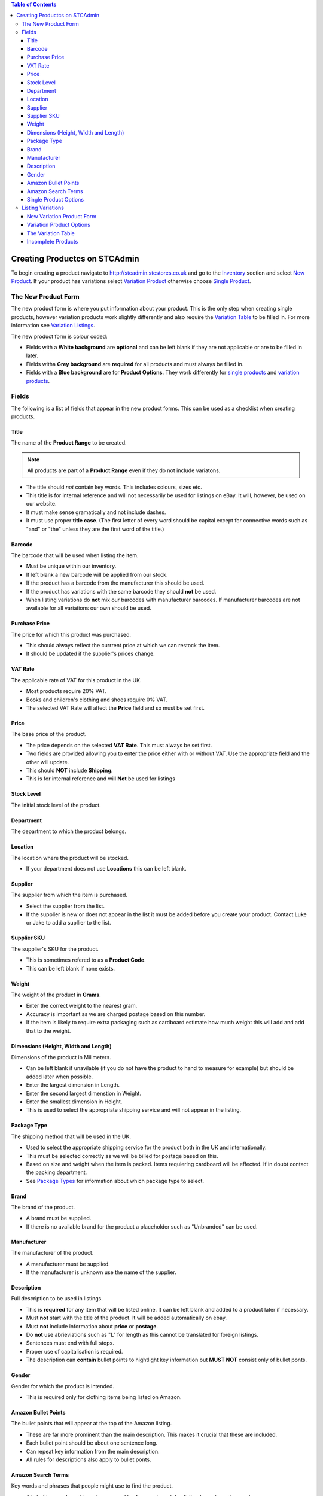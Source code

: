 

.. contents:: Table of Contents

******************************
Creating Productcs on STCAdmin
******************************

To begin creating a product navigate to http://stcadmin.stcstores.co.uk and go to the
`Inventory <{% url 'inventory:product_search' %}>`_ section and select
`New Product <{% url 'inventory:new_product' %}>`_. If your product has
variations select
`Variation Product <{% url 'inventory:new_variation_product' %}>`_
otherwise choose `Single Product <{% url 'inventory:new_single_product' %}>`_.

The New Product Form
====================

The new product form is where you put information about your product. This is
the only step when creating single products, however variation products work
slightly differently and also require the `Variation Table <#variation_table>`_
to be filled in. For more information see `Variation Listings <#variation_listings>`_.

The new product form is colour coded:

* Fields with a **White background** are **optional** and can be left blank if they are not applicable or are to be filled in later.
* Fields witha **Grey background** are **required** for all products and must always be filled in.
* Fields with a **Blue background** are for **Product Options**. They work differently for `single products <#single_product_options>`_ and `variation products <#variation_product_options>`_.


Fields
======

The following is a list of fields that appear in the new product forms. This can be used as a checklist when creating products.

Title
______
The name of the **Product Range** to be created.

.. note:: All products are part of a **Product Range** even if they do not include variatons.

* The title should *not* contain key words. This includes colours, sizes etc.
* This title is for internal reference and will not necessarily be used for listings on eBay. It will, however, be used on our website.
* It must make sense gramatically and not include dashes.
* It must use proper **title case**. (The first letter of every word should be capital except for connective words such as "and" or "the" unless they are the first word of the title.)

Barcode
_______
The barcode that will be used when listing the item.

* Must be unique within our inventory.
* If left blank a new barcode will be applied from our stock.
* If the product has a barcode from the manufacturer this should be used.
* If the product has variations with the same barcode they should **not** be used.
* When listing variations do **not** mix our barcodes with manufacturer barcodes. If manufacturer barcodes are not available for all variations our own should be used.

Purchase Price
______________
The price for which this product was purchased.

* This should always reflect the currrent price at which we can restock the item.
* It should be updated if the supplier's prices change.

VAT Rate
________
The applicable rate of VAT for this product in the UK.

* Most products require 20% VAT.
* Books and children's clothing and shoes require 0% VAT.
* The selected VAT Rate will affect the **Price** field and so must be set first.

Price
_____
The base price of the product.

* The price depends on the selected **VAT Rate**. This must always be set first.
* Two fields are provided allowing you to enter the price either with or without VAT. Use the appropriate field and the other will update.
* This should **NOT** include **Shipping**.
* This is for internal reference and will **Not** be used for listings

Stock Level
___________
The initial stock level of the product.

Department
__________
The department to which the product belongs.

Location
________
The location where the product will be stocked.

* If your department does not use **Locations** this can be left blank.

Supplier
________
The supplier from which the item is purchased.

* Select the supplier from the list.
* If the supplier is new or does not appear in the list it must be added before you create your product. Contact Luke or Jake to add a supllier to the list.

Supplier SKU
____________
The supplier's SKU for the product.

* This is sometimes refered to as a **Product Code**.
* This can be left blank if none exists.

Weight
______
The weight of the product in **Grams**.

* Enter the correct weight to the nearest gram.
* Accuracy is important as we are charged postage based on this number.
* If the item is likely to require extra packaging such as cardboard estimate how much weight this will add and add that to the weight.

Dimensions (Height, Width and Length)
_____________________________________
Dimensions of the product in Milimeters.

* Can be left blank if unavilable (if you do not have the product to hand to measure for example) but should be added later when possible.
* Enter the largest dimension in Length.
* Enter the second largest dimenstion in Weight.
* Enter the smallest dimension in Height.
* This is used to select the appropriate shipping service and will not appear in the listing.

Package Type
____________
The shipping method that will be used in the UK.

* Used to select the appropriate shipping service for the product both in the UK and internationally.
* This must be selected correctly as we will be billed for postage based on this.
* Based on size and weight when the item is packed. Items requiering cardboard will be effected. If in doubt contact the packing department.
* See `Package Types <{% url 'reference:package_types' %}>`_ for information about which package type to select.

Brand
_____
The brand of the product.

* A brand must be supplied.
* If there is no available brand for the product a placeholder such as "Unbranded" can be used.

Manufacturer
____________
The manufacturer of the product.

* A manufacturer must be supplied.
* If the manufacturer is unknown use the name of the supplier.


Description
___________
Full description to be used in listings.

* This is **required** for any item that will be listed online. It can be left blank and added to a product later if necessary.
* Must **not** start with the title of the product. It will be added automatically on ebay.
* Must **not** include information about **price** or **postage**.
* Do **not** use abrieviations such as "L" for length as this cannot be translated for foreign listings.
* Sentences must end with full stops.
* Proper use of capitalisation is required.
* The description can **contain** bullet points to hightlight key information but **MUST NOT** consist only of bullet ponts.

Gender
______
Gender for which the product is intended.

* This is required only for clothing items being listed on Amazon.


Amazon Bullet Points
____________________
The bullet points that will appear at the top of the Amazon listing.

* These are far more prominent than the main description. This makes it crucial that these are included.
* Each bullet point should be about one sentence long.
* Can repeat key information from the main description.
* All rules for descriptions also apply to bullet ponts.

Amazon Search Terms
___________________
Key words and phrases that people might use to find the product.

* A list of keywords and key phrases used by Amazon to match a listing to customer's searches.
* Can include alternate words and spelling.
* Search terms must be put here, **not** in the product title.


Single Product Options
______________________

Product options work differently for single items and variation products. This
information is for single items.

* Fill in any fields you feel apply to the product.
* Any fields that do not seem applicable or relevent should be left blank.
* Colour should be filled in for all products as this is required by Amazon.

Listing Variations
==================
While a single form is required to create a single item, creating a product with
variations is a two step process. The first step is the
`new variation product form <#variation_product_form>`_, which is very similar
to the new single product variation form.
This is followed by the `Variation Table <#variation_table>`_.

New Variation Product Form
__________________________
The variation product form is very similar to the single product form.
The **Barcode** field does not appear here. You will be able to add
barcodes later. All the above information about fields still applies and
can still be used as a checklist. You will notice that when listing
variation products that checkboxes appear to the right of some fields.
If there are any fields for which the required information is not the same
for **every** variation the box next to it should be checked. If the
field is optional it can be left blank, however anything you do enter will
be provided as a default for all variations. If the information in this
field will be the same for most of your variations you can enter it here
to save typing later. If the field is not optional something must be
entered. This can be the correct information for one or some of your
variations or a placeholder. For **Price**, **Purchase Price** and
**Weight** zero is a viable placeholder but another value must be
entered for all variations on the next page.

When the form is complete you will be presented with a table containing
each field you have selected for each existant variation. These fields
should be filled in in exactly the same way they otherwise would be.

The **Barcode** field will always appear here. As usual the manufactuer
barcode can be used if available, otherwise it can be left blank to use
new barcodes from our stock.

Variation Product Options
_________________________
At the bottom of the new variation product form you will see the same list
of **Product Options** as on the new single product form. Instead of a
text box you will see the options **Unused**, **Single**,
**Variable** and **Variation**.

If the field is not applicable to the product leave **Unused** selected.

**Variation** should be selected for the options that most closely
relates the the way in which the variation product varies. For instance
shoes might use **Colour** and **Size**. This will be the name next to
the drop down box(es) in listings. All existant values for each selected
option must be listed in the boxes provided. This will be used to create
the variation table on the next page. The **TAB** key can be used after
typing a variation to enter the next box.

Relevent product options can be used in the same way they are used for
single items, to add information to the listing, if they are not variation
options.

If the information is the same for every variation select **Single**.
The typed value will be applied to every variation.

If the information is **not** the same for every variation
select **Variable**. This will add this field to the table on the next page.
As with other fields a default value can be added here. There are few products
for which this is applicable. See below for an example of when it might be.

To clarify the above here are some examples:

* For a red T-Shirt that comes in a range of sizes you would select **Variation** for the **Size** option and list the sizes. Then select **Single** for the **Colour** option and type "Red". This would allow the customer to select their size and see that all the sizes come in one colour.
* For a product that comes in a range of sizes and colours you would select **Vatiation** for both **Size** and **Colour** and list the appropriate options in the applicable fields.
* For a named door plaque for which each name has a particular coloured background you would select **Variation** for **Name** and list the names, then select **Variable** for **Colour**. This would allow you to put the appropriate colour next to each name in the variation table on the next page.


The Variation Table
___________________
When the new variation product form is complete you will see the **variation table**.
This will list every possible variation for your product by combining all
the values from **Product Option** fields marked as **Variation**.
For each variation you will have a **Barcode** field as well as any
other field for which you checked the variable check box and any **Product Option**
that was marked as **Variable**.

You will also have a **Delete** checkbox.
This should be checked for any variation that does not exist or that we will
not be stocking. If there are any variations that we do not stock but are
likely to in the future do not delete them. It is far easier to create them
now and leave them out of stock than to add them later.

All the fields in the **Variation Table** should be filled out in the
same way they would in the new single product form or the new variation
product form.

Incomplete Products
___________________
When the **Variation Table** has been submitted your new Product Range
will be created and you will be taken to it's page in the inventory.
However it will likey not yet be complete as variations are created in
the background. This will happen even for single products. If you refresh
the page you will see variations appearing. When all the variations have appeared
and the page no longer says **INCOMPLETE** your product will have been
successfully created. It is possible an error, in this case the product will
remain **INCOMPLETE**. Please allow some time for it to complete before
acting on this. Products with more variations will take longer to create
and Cloud Commerce does not always operate at it's full capacity. If you are
sure that an error has occured the product must be deleted and recreated.
